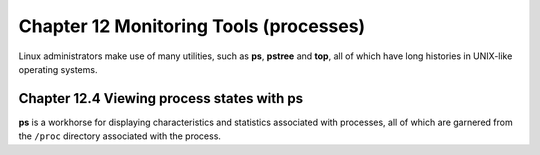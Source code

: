 Chapter 12 Monitoring Tools (processes)
=======================================

Linux administrators make use of many utilities, such as **ps**, **pstree** and **top**, all of which have long histories in UNIX-like operating systems.


Chapter 12.4 Viewing process states with ps
^^^^^^^^^^^^^^^^^^^^^^^^^^^^^^^^^^^^^^^^^^^

**ps** is a workhorse for displaying characteristics and statistics associated with processes, all of which are garnered from the ``/proc`` directory associated with the process.